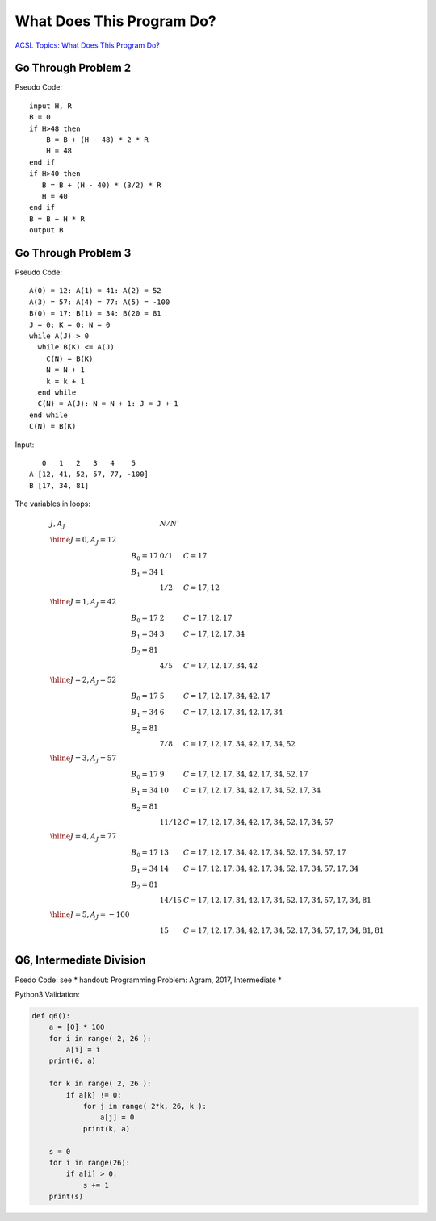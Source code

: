 What Does This Program Do?
==========================

`ACSL Topics: What Does This Program Do? <http://www.categories.acsl.org/wiki/index.php?title=What_Does_This_Program_Do%3F>`_

Go Through Problem 2
--------------------

Pseudo Code::

    input H, R
    B = 0
    if H>48 then
        B = B + (H - 48) * 2 * R
        H = 48
    end if
    if H>40 then
       B = B + (H - 40) * (3/2) * R
       H = 40
    end if
    B = B + H * R
    output B

.. note: The ACSL topic about the pseudo code defined "/" is real division, and "3/2" = 1.5
..

Go Through Problem 3
--------------------

Pseudo Code::

    A(0) = 12: A(1) = 41: A(2) = 52
    A(3) = 57: A(4) = 77: A(5) = -100
    B(0) = 17: B(1) = 34: B(20 = 81
    J = 0: K = 0: N = 0
    while A(J) > 0
      while B(K) <= A(J)
        C(N) = B(K)
        N = N + 1
        k = k + 1
      end while
      C(N) = A(J): N = N + 1: J = J + 1
    end while
    C(N) = B(K)

Input::

       0   1   2   3   4    5
    A [12, 41, 52, 57, 77, -100]
    B [17, 34, 81]

The variables in loops:

.. math::

    \begin{array}{lllll}
    J, A_J & &  N / N' & \\
    \hline
    J = 0, A_J = 12 \\
        & B_0 = 17 & 0 / 1 & C = 17 \\
        & B_1 = 34 & 1     & \\
        & 	      & 1 / 2 & C = 17, 12 \\
    \hline
    J = 1, A_J = 42 \\
        & B_0 = 17 & 2 & C = 17, 12, 17 \\
        & B_1 = 34 & 3 & C = 17, 12, 17, 34 \\
        & B_2 = 81 & & \\
        &         & 4 / 5 & C = 17, 12, 17, 34, 42 \\
    \hline
    J = 2, A_J = 52 \\
        & B_0 = 17 & 5 & C = 17, 12, 17, 34, 42, 17 \\
        & B_1 = 34 & 6 & C = 17, 12, 17, 34, 42, 17, 34 \\
        & B_2 = 81 & & \\
        &         & 7 / 8 & C = 17, 12, 17, 34, 42, 17, 34, 52 \\
    \hline
    J = 3, A_J = 57 \\
        & B_0 = 17 & 9  & C = 17, 12, 17, 34, 42, 17, 34, 52, 17 \\
        & B_1 = 34 & 10 & C = 17, 12, 17, 34, 42, 17, 34, 52, 17, 34 \\
        & B_2 = 81 \\
        &         & 11 / 12	& C = 17, 12, 17, 34, 42, 17, 34, 52, 17, 34, 57 \\
    \hline
    J = 4, A_J = 77 \\
        & B_0 = 17 & 13 & C = 17, 12, 17, 34, 42, 17, 34, 52, 17, 34, 57, 17 \\
        & B_1 = 34 & 14 & C = 17, 12, 17, 34, 42, 17, 34, 52, 17, 34, 57, 17, 34 \\
        & B_2 = 81 \\
        &         & 14 / 15 & C = 17, 12, 17, 34, 42, 17, 34, 52, 17, 34, 57, 17, 34, 81 \\
    \hline
    J = 5, A_J = -100 \\
        &         & 15 & C = 17, 12, 17, 34, 42, 17, 34, 52, 17, 34, 57, 17, 34, 81, 81 \\
    \end{array}
..

Q6, Intermediate Division
-------------------------

Psedo Code: see * handout: Programming Problem: Agram, 2017, Intermediate *

Python3 Validation:

.. code-block:: python

    def q6():
        a = [0] * 100
        for i in range( 2, 26 ):
            a[i] = i
        print(0, a)

        for k in range( 2, 26 ):
            if a[k] != 0:
                for j in range( 2*k, 26, k ):
                    a[j] = 0
                print(k, a)

        s = 0
        for i in range(26):
            if a[i] > 0:
                s += 1
        print(s)
..
